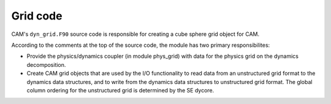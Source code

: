 #########
Grid code
#########

CAM's ``dyn_grid.F90`` source code is responsible for creating a cube sphere
grid object for CAM.

According to the comments at the top of the source code, the module has two
primary responsibilites:


- Provide the physics/dynamics coupler (in module phys_grid) with data for the
  physics grid on the dynamics decomposition.

- Create CAM grid objects that are used by the I/O functionality to read
  data from an unstructured grid format to the dynamics data structures, and
  to write from the dynamics data structures to unstructured grid format.  The
  global column ordering for the unstructured grid is determined by the SE
  dycore.

